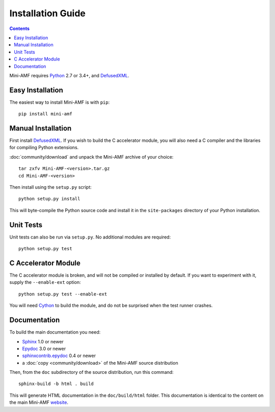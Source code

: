 =====================
 Installation Guide
=====================

.. contents::

Mini-AMF requires Python_ 2.7 or 3.4+, and DefusedXML_.


Easy Installation
=================

The easiest way to install Mini-AMF is with ``pip``::

    pip install mini-amf


Manual Installation
===================

First install DefusedXML_.  If you wish to build the C accelerator
module, you will also need a C compiler and the libraries for
compiling Python extensions.

:doc:`community/download` and unpack the Mini-AMF archive of your choice::

    tar zxfv Mini-AMF-<version>.tar.gz
    cd Mini-AMF-<version>

Then install using the ``setup.py`` script::

    python setup.py install

This will byte-compile the Python source code and install it in the
``site-packages`` directory of your Python installation.


Unit Tests
==========

Unit tests can also be run via ``setup.py``.  No additional modules
are required::

    python setup.py test


C Accelerator Module
====================

The C accelerator module is broken, and will not be compiled or
installed by default.  If you want to experiment with it, supply
the ``--enable-ext`` option::

    python setup.py test --enable-ext

You will need Cython_ to build the module, and do not be surprised
when the test runner crashes.

Documentation
=============

To build the main documentation you need:

- Sphinx_ 1.0 or newer
- Epydoc_ 3.0 or newer
- `sphinxcontrib.epydoc`_ 0.4 or newer
- a :doc:`copy <community/download>` of the Mini-AMF source distribution

Then, from the ``doc`` subdirectory of the source distribution, run
this command::

    sphinx-build -b html . build

This will generate HTML documentation in the ``doc/build/html``
folder. This documentation is identical to the content on the main Mini-AMF
website_.

.. _Python: 			https://www.python.org/
.. _DefusedXML:                 https://pypi.python.org/pypi/defusedxml
.. _Cython:			http://cython.org
.. _Sphinx:     		http://www.sphinx-doc.org/
.. _Epydoc:			http://epydoc.sourceforge.net/
.. _sphinxcontrib.epydoc:       http://packages.python.org/sphinxcontrib-epydoc
.. _website:    		https://github.com/hydralabs/miniamf
